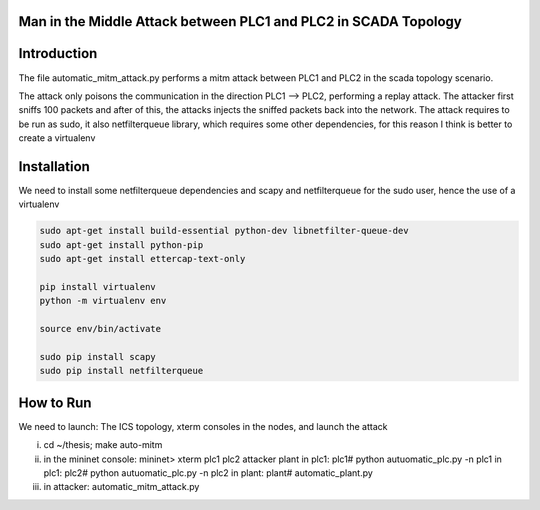 .. mitm {{{1
================================================================
Man in the Middle Attack between PLC1 and PLC2 in SCADA Topology
================================================================
.. }}}

.. INTRODUCTION {{{2
============
Introduction
============
The file automatic_mitm_attack.py performs a mitm attack between PLC1 and PLC2 in the scada topology scenario.

The attack only poisons the communication in the direction PLC1 --> PLC2, performing a replay attack. The attacker first sniffs 100 packets
and after of this, the attacks injects the sniffed packets back into the network. The attack requires to be run as sudo, it also netfilterqueue
library, which requires some other dependencies, for this reason I think is better to create a virtualenv

.. INSTALLATION {{{ 2
============
Installation
============

We need to install some netfilterqueue dependencies and scapy and netfilterqueue
for the sudo user, hence the use of a virtualenv

.. code-block:: console

    sudo apt-get install build-essential python-dev libnetfilter-queue-dev
    sudo apt-get install python-pip
    sudo apt-get install ettercap-text-only

    pip install virtualenv
    python -m virtualenv env

    source env/bin/activate

    sudo pip install scapy
    sudo pip install netfilterqueue

.. How to run {{{ 2
============
How to Run
============

We need to launch: The ICS topology, xterm consoles in the nodes, and launch the attack

i)   cd ~/thesis; make auto-mitm
ii)  in the mininet console: mininet> xterm plc1 plc2 attacker plant
     in plc1: plc1# python autuomatic_plc.py -n plc1
     in plc1: plc2# python autuomatic_plc.py -n plc2
     in plant: plant# automatic_plant.py
iii) in attacker: automatic_mitm_attack.py